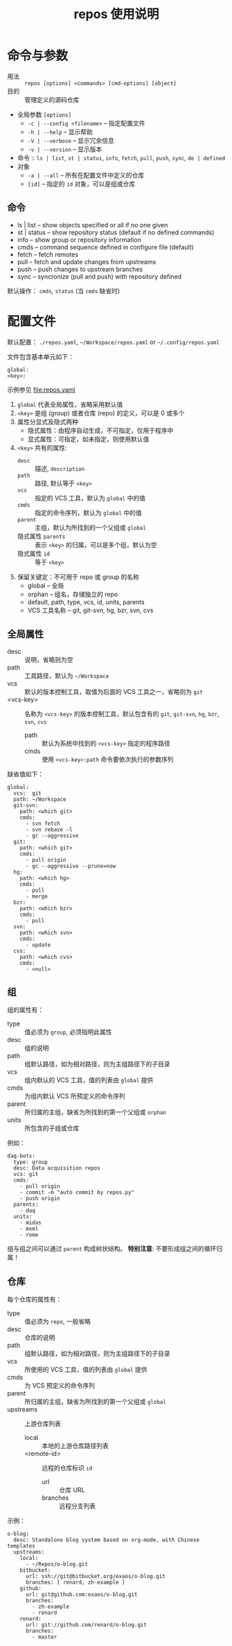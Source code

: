 # -*- mode: org; coding: utf-8
#+TITLE: repos 使用说明

* 命令与参数

- 用法 :: =repos [options] <commands> [cmd-options] [object]=
- 目的 :: 管理定义的源码仓库
- 全局参数 =[options]=
  + =-c | --config <filename>= -- 指定配置文件
  + =-h | --help= -- 显示帮助
  + =-V | --verbose= -- 显示冗余信息
  + =-v | --version= -- 显示版本
- 命令 :: =ls | list=, =st | status=, =info=, =fetch=, =pull=, =push=, =sync=,
          =de | defined=
- 对象
  + =-a | --all= -- 所有在配置文件中定义的仓库
  + =[id]= -- 指定的 =id= 对象，可以是组或仓库

** 命令

- ls | list    -- show objects specified or all if no one given
- st | status  -- show repository status (default if no defined commands)
- info         -- show group or repository information
- cmds         -- command sequence defined in configure file (default)
- fetch        -- fetch remotes
- pull         -- fetch and update changes from upstreams
- push         -- push changes to upstream branches
- sync         -- syncronize (pull and push)  with repository defined

默认操作： =cmds=, =status= (当 =cmds= 缺省时)

* 配置文件

默认配置： =./repos.yaml=, =~/Workspace/repos.yaml= or =~/.config/repos.yaml=

文件包含基本单元如下：
#+begin_example
global:
<key>:
#+end_example
示例参见 file:repos.yaml

1. =global= 代表全局属性，省略采用默认值
2. =<key>= 是组 (group) 或者仓库 (repo) 的定义，可以是 0 或多个
3. 属性分显式及隐式两种
   - 隐式属性：由程序自动生成，不可指定，仅用于程序中
   - 显式属性：可指定，如未指定，则使用默认值
4. =<key>= 共有的属性:
   - =desc= :: 描述, =description=
   - =path= :: 路径, 默认等于 =<key>=
   - =vcs= :: 指定的 VCS 工具，默认为 =global= 中的值
   - =cmds= :: 指定的命令序列，默认为 =global= 中的值
   - =parent= :: 主组，默认为所找到的一个父组或 =global=
   - 隐式属性 =parents= :: 表示 =<key>= 的归属，可以是多个组，默认为空
   - 隐式属性 =id= :: 等于 =<key>=
5. 保留关键定：不可用于 repo 或 group 的名称
   - global -- 全局
   - orphan -- 组名，存储独立的 repo
   - default, path, type, vcs, id, units, parents
   - VCS 工具名称 -- git, git-svn, hg, bzr, svn, cvs

** 全局属性

- desc :: 说明，省略则为空
- path :: 工具路径，默认为 =~/Workspace=
- vcs :: 默认的版本控制工具，取值为后面的 VCS 工具之一，省略则为 =git=
- <vcs-key> :: 名称为 =<vcs-key>= 的版本控制工具，默认包含有的 =git=, =git-svn=,
               =hg=, =bzr=, =svn=, =cvs=
  - path :: 默认为系统中找到的 =<vcs-key>= 指定的程序路径
  - cmds :: 使用 =<vcs-key>:path= 命令要依次执行的参数序列

缺省值如下：
#+begin_example
global:
  vcs:  git
  path: ~/Workspace
  git-svn:
    path: <which git>
    cmds:
      - svn fetch
      - svn rebase -l
      - gc --aggressive
  git:
    path: <which git>
    cmds:
      - pull origin
      - gc --aggressive --prune=now
  hg:
    path: <which hg>
    cmds:
      - pull
      - merge
  bzr:
    path: <which bzr>
    cmds:
      - pull
  svn:
    path: <which svn>
    cmds:
      - update
  cvs:
    path: <which cvs>
    cmds:
      - <null>
#+end_example

** 组

组的属性有：
- type :: 值必须为 =group=, 必须指明此属性
- desc :: 组的说明
- path :: 组默认路径，如为相对路径，则为主组路径下的子目录
- vcs :: 组内默认的 VCS 工具，值的列表由 =global= 提供
- cmds :: 为组内默认 VCS 所预定义的命令序列
- parent :: 所归属的主组，缺省为所找到的第一个父组或 =orphan=
- units :: 所包含的子组或仓库

例如：
#+begin_example
daq-bots:
  type: group
  desc: Data acquisition repos
  vcs: git
  cmds:
    - pull origin
    - commit -m "auto commit by repos.py"
    - push origin
  parents:
    - daq
  units:
    - midas
    - mxml
    - rome
#+end_example

组与组之间可以通过 =parent= 构成树状结构。 *特别注意*: 不要形成组之间的循环归属！

** 仓库

每个仓库的属性有：
- type :: 值必须为 =repo=, 一般省略
- desc :: 仓库的说明
- path :: 组默认路径，如为相对路径，则为主组路径下的子目录
- vcs :: 所使用的 VCS 工具，值的列表由 =global= 提供
- cmds :: 为 VCS 预定义的命令序列
- parent :: 所归属的主组，缺省为所找到的第一个父组或 =global=
- upstreams :: 上游仓库列表
  - local :: 本地的上游仓库路径列表
  - <remote-id> :: 远程的仓库标识 =id=
    - url :: 仓库 URL
    - branches :: 远程分支列表

示例：
#+begin_example
o-blog:
  desc: Standalone blog system based on org-mode, with Chinese templates
  upstreams:
    local:
      - ~/Repos/o-blog.git
    bitbucket:
      url: ssh://git@bitbucket.org/exaos/o-blog.git
      branches: [ renard, zh-example ]
    github:
      url: git@github.com:exaos/o-blog.git
      branches:
        - zh-example
        - renard
    renard:
      url: git://github.com/renard/o-blog.git
      branches:
        - master
#+end_example
